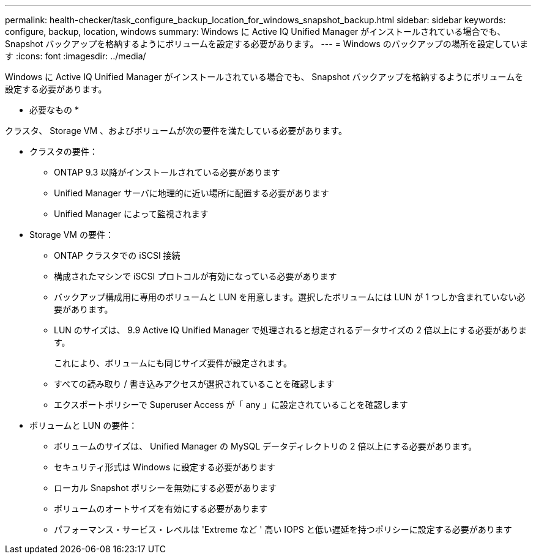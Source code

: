 ---
permalink: health-checker/task_configure_backup_location_for_windows_snapshot_backup.html 
sidebar: sidebar 
keywords: configure, backup, location, windows 
summary: Windows に Active IQ Unified Manager がインストールされている場合でも、 Snapshot バックアップを格納するようにボリュームを設定する必要があります。 
---
= Windows のバックアップの場所を設定しています
:icons: font
:imagesdir: ../media/


[role="lead"]
Windows に Active IQ Unified Manager がインストールされている場合でも、 Snapshot バックアップを格納するようにボリュームを設定する必要があります。

* 必要なもの *

クラスタ、 Storage VM 、およびボリュームが次の要件を満たしている必要があります。

* クラスタの要件：
+
** ONTAP 9.3 以降がインストールされている必要があります
** Unified Manager サーバに地理的に近い場所に配置する必要があります
** Unified Manager によって監視されます


* Storage VM の要件：
+
** ONTAP クラスタでの iSCSI 接続
** 構成されたマシンで iSCSI プロトコルが有効になっている必要があります
** バックアップ構成用に専用のボリュームと LUN を用意します。選択したボリュームには LUN が 1 つしか含まれていない必要があります。
** LUN のサイズは、 9.9 Active IQ Unified Manager で処理されると想定されるデータサイズの 2 倍以上にする必要があります。
+
これにより、ボリュームにも同じサイズ要件が設定されます。

** すべての読み取り / 書き込みアクセスが選択されていることを確認します
** エクスポートポリシーで Superuser Access が「 any 」に設定されていることを確認します


* ボリュームと LUN の要件：
+
** ボリュームのサイズは、 Unified Manager の MySQL データディレクトリの 2 倍以上にする必要があります。
** セキュリティ形式は Windows に設定する必要があります
** ローカル Snapshot ポリシーを無効にする必要があります
** ボリュームのオートサイズを有効にする必要があります
** パフォーマンス・サービス・レベルは 'Extreme など ' 高い IOPS と低い遅延を持つポリシーに設定する必要があります



